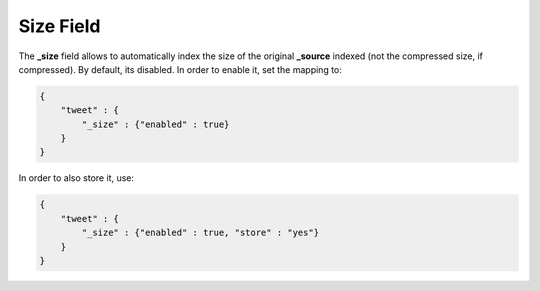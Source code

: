 .. _es-guide-reference-mapping-size-field:

==========
Size Field
==========

The **_size** field allows to automatically index the size of the original **_source** indexed (not the compressed size, if compressed). By default, its disabled. In order to enable it, set the mapping to:


.. code-block:: js


    {
        "tweet" : {
            "_size" : {"enabled" : true}
        }
    }


In order to also store it, use:


.. code-block:: js


    {
        "tweet" : {
            "_size" : {"enabled" : true, "store" : "yes"}
        }
    }


